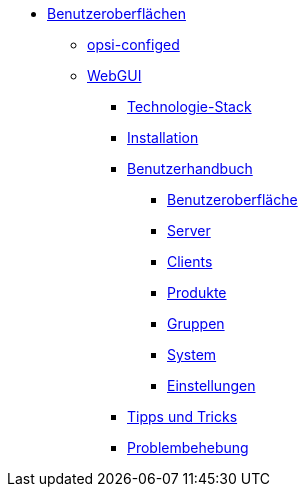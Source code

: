 * xref:gui.adoc[Benutzeroberflächen]
	** xref:configed.adoc[opsi-configed]
	** xref:webgui.adoc[WebGUI]
		*** xref:webgui/technology.adoc[Technologie-Stack]
		*** xref:webgui/installation.adoc[Installation]
		*** xref:webgui/userguide.adoc[Benutzerhandbuch]
			**** xref:webgui/userguide-generalui.adoc[Benutzeroberfläche]
			**** xref:webgui/userguide-server.adoc[Server]
			**** xref:webgui/userguide-clients.adoc[Clients]
			**** xref:webgui/userguide-products.adoc[Produkte]
			**** xref:webgui/userguide-groups.adoc[Gruppen]
			**** xref:webgui/userguide-system.adoc[System]
			**** xref:webgui/userguide-settings.adoc[Einstellungen]
		*** xref:webgui/userguide-tips.adoc[Tipps und Tricks]
		*** xref:webgui/userguide-troubleshooting.adoc[Problembehebung]